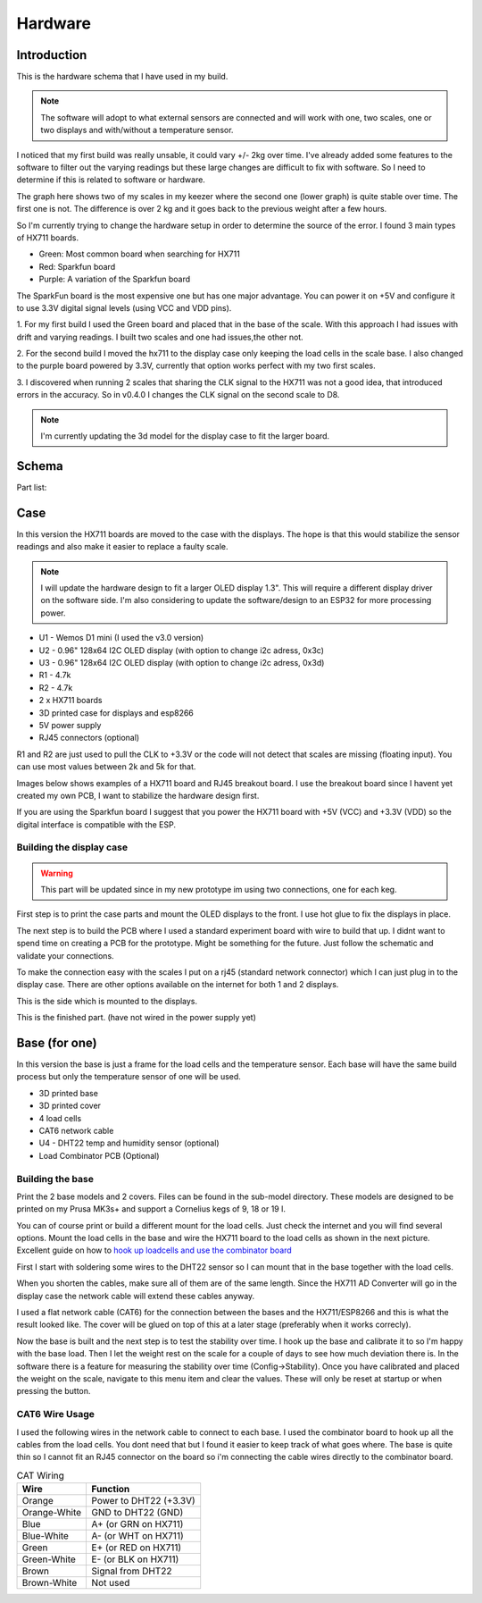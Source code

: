 .. _hardware:

Hardware 
--------

Introduction
============

This is the hardware schema that I have used in my build. 

.. note::
  The software will adopt to what external sensors  are connected and will work with 
  one, two scales, one or two displays and with/without a temperature sensor. 

I noticed that my first build was really unsable, it could vary +/- 2kg over time. I've already
added some features to the software to filter out the varying readings but these large changes are difficult 
to fix with software. So I need to determine if this is related to software or hardware. 

The graph here shows two of my scales in my keezer where the second one (lower graph) is quite 
stable over time. The first one is not. The difference is over 2 kg and it goes back to the previous 
weight after a few hours. 

.. image:: images/hx_drift.png
  :width: 600
  :alt: Scale drift

So I'm currently trying to change the hardware setup in order to determine the source of the error. I found 3 main 
types of HX711 boards. 

.. image:: images/hx711-options.png
  :width: 600
  :alt: HX711 boards

* Green: Most common board when searching for HX711
* Red: Sparkfun board
* Purple: A variation of the Sparkfun board

The SparkFun board is the most expensive one but has one major advantage. You can power it on +5V and 
configure it to use 3.3V digital signal levels (using VCC and VDD pins). 

1. For my first build I used the Green board and placed that in the base of the scale. With this approach I 
had issues with drift and varying readings. I built two scales and one had issues,the other not.

2. For the second build I moved the hx711 to the display case only keeping the load cells in the scale 
base. I also changed to the purple board powered by 3.3V, currently that option works perfect with my 
two first scales. 

3. I discovered when running 2 scales that sharing the CLK signal to the HX711 was not a good idea, that introduced 
errors in the accuracy. So in v0.4.0 I changes the CLK signal on the second scale to D8. 

.. note::
  I'm currently updating the 3d model for the display case to fit the larger board. 


Schema
======

.. image:: images/schema.jpg
  :width: 600
  :alt: Schema

Part list:

Case
====
In this version the HX711 boards are moved to the case with the displays. The hope is that 
this would stabilize the sensor readings and also make it easier to replace a faulty scale. 

.. note::
  I will update the hardware design to fit a larger OLED display 1.3". This will require a different
  display driver on the software side. I'm also considering to update the software/design to an 
  ESP32 for more processing power. 

* U1 - Wemos D1 mini (I used the v3.0 version)
* U2 - 0.96" 128x64 I2C OLED display (with option to change i2c adress, 0x3c)
* U3 - 0.96" 128x64 I2C OLED display (with option to change i2c adress, 0x3d)
* R1 - 4.7k
* R2 - 4.7k
* 2 x HX711 boards
* 3D printed case for displays and esp8266
* 5V power supply
* RJ45 connectors (optional)

R1 and R2 are just used to pull the CLK to +3.3V or the code will not detect 
that scales are missing (floating input). You can use most values between 
2k and 5k for that.  

Images below shows examples of a HX711 board and RJ45 breakout board. I use the breakout board since I 
havent yet created my own PCB, I want to stabilize the hardware design first.

.. image:: images/HX711_component.jpg
  :width: 300
  :alt: HX711 board

If you are using the Sparkfun board I suggest that you power the HX711 board with +5V (VCC) and +3.3V (VDD) 
so the digital interface is compatible with the ESP. 

.. image:: images/rj45_board.jpg
  :width: 300
  :alt: RJ45 board

Building the display case
*************************

.. warning::
  This part will be updated since in my new prototype im using two connections, one for each keg. 
  
First step is to print the case parts and mount the OLED displays to the front. I use hot glue to fix the displays in place. 

.. image:: images/oled_mount.jpg
  :width: 600
  :alt: Mounting displays


The next step is to build the PCB where I used a standard experiment board with wire to build that up. I didnt want to spend time 
on creating a PCB for the prototype. Might be something for the future. Just follow the schematic and validate your connections.

To make the connection easy with the scales I put on a rj45 (standard network connector) which I can just plug in to the display case.
There are other options available on the internet for both 1 and 2 displays. 

.. image:: images/rj45_esp.jpg
  :width: 600
  :alt: ESP and network

This is the side which is mounted to the displays.

.. image:: images/front.jpg
  :width: 600
  :alt: Front pcb

This is the finished part. (have not wired in the power supply yet)

.. image:: images/display_case.jpg
  :width: 600
  :alt: Display build

Base (for one)
==============
In this version the base is just a frame for the load cells and the temperature sensor. 
Each base will have the same build process but only the temperature sensor of one will be used.

* 3D printed base
* 3D printed cover
* 4 load cells 
* CAT6 network cable
* U4 - DHT22 temp and humidity sensor (optional)
* Load Combinator PCB (Optional)

.. image:: images/loadcombinator_board.jpg
  :width: 300
  :alt: Load Combinator board


Building the base
*****************

Print the 2 base models and 2 covers. Files can be found in the sub-model directory. 
These models are designed to be printed on my Prusa MK3s+ and support a Cornelius  
kegs of 9, 18 or 19 l.

You can of course print or build a different mount for the load cells. Just check the 
internet and you will find several options. Mount the load cells in the base and wire 
the HX711 board to the load cells as shown in the next picture. Excellent guide on how to
`hook up loadcells and use the combinator board <https://learn.sparkfun.com/tutorials/load-cell-amplifier-hx711-breakout-hookup-guide/all>`_

First I start with soldering some wires to the DHT22 sensor so I can mount that in the base together with the load cells. 

.. image:: images/dht22.jpg
  :width: 300
  :alt: dht22

.. image:: images/keg_base_loadcell.jpg
  :width: 600
  :alt: Load cells mounting

When you shorten the cables, make sure all of them are of the same length. Since the HX711 AD Converter will go in the display case the 
network cable will extend these cables anyway. 

.. image:: images/hx711.jpg
  :width: 600
  :alt: HX711

I used a flat network cable (CAT6) for the connection between the bases and the HX711/ESP8266 and this is 
what the result looked like. The cover will be glued on top of this at a later stage (preferably 
when it works correcly). 

.. image:: images/keg_base_wired.jpg
  :width: 600
  :alt: Wired base

Now the base is built and the next step is to test the stability over time. I hook up the base and calibrate it to so I'm happy with the base load. Then I 
let the weight rest on the scale for a couple of days to see how much deviation there is. In the software there is a feature for measuring the 
stability over time (Config->Stability). Once you have calibrated and placed the weight on the scale, navigate to this menu item and clear the values. These will only 
be reset at startup or when pressing the button.

CAT6 Wire Usage
***************

I used the following wires in the network cable to connect to each base. I used the combinator board to hook 
up all the cables from the load cells. You dont need that but I found it easier to keep track of what goes where. 
The base is quite thin so I cannot fit an RJ45 connector on the board so i'm connecting the cable wires directly to the 
combinator board.  

.. list-table:: CAT Wiring
   :header-rows: 1

   * - Wire
     - Function
   * - Orange
     - Power to DHT22 (+3.3V)
   * - Orange-White
     - GND to DHT22 (GND)
   * - Blue
     - A+ (or GRN on HX711)
   * - Blue-White
     - A- (or WHT on HX711)
   * - Green
     - E+ (or RED on HX711)
   * - Green-White
     - E- (or BLK on HX711)
   * - Brown
     - Signal from DHT22
   * - Brown-White
     - Not used


